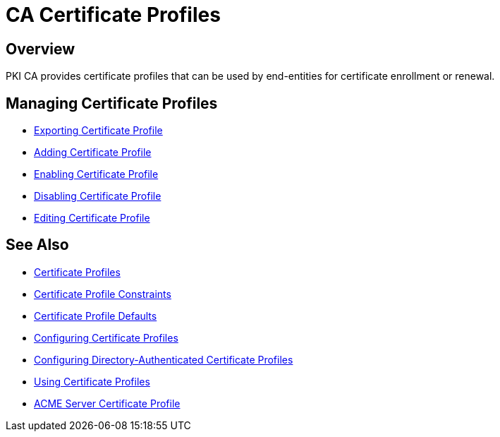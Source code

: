 = CA Certificate Profiles =

== Overview ==

PKI CA provides certificate profiles that can be used by end-entities for certificate enrollment or renewal. 

== Managing Certificate Profiles ==

* link:Exporting-Certificate-Profile[Exporting Certificate Profile]
* link:Adding-Certificate-Profile[Adding Certificate Profile]
* link:Enabling-Certificate-Profile[Enabling Certificate Profile]
* link:Disabling-Certificate-Profile[Disabling Certificate Profile]
* link:Editing-Certificate-Profile[Editing Certificate Profile]

== See Also ==

* link:Certificate-Profiles[Certificate Profiles]
* link:Certificate-Profile-Constraints[Certificate Profile Constraints]
* link:Certificate-Profile-Defaults[Certificate Profile Defaults]
* link:Configuring-Certificate-Profiles[Configuring Certificate Profiles]
* link:Configuring-Directory-Authenticated-Certificate-Profiles[Configuring Directory-Authenticated Certificate Profiles]
* link:Using-Certificate-Profiles[Using Certificate Profiles]
* link:ACME-Server-Certificate-Profile[ACME Server Certificate Profile]
